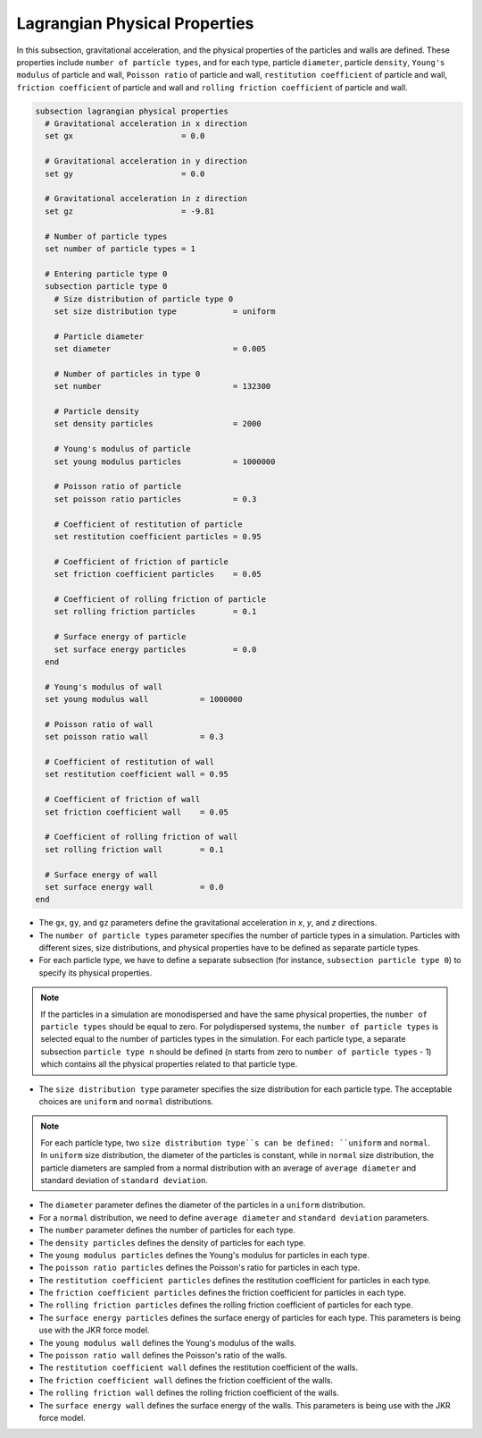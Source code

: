 ==============================
Lagrangian Physical Properties
==============================

In this subsection, gravitational acceleration, and the physical properties of the particles and walls are defined. These properties include ``number of particle types``, and for each type, particle ``diameter``, particle ``density``, ``Young's modulus`` of particle and wall, ``Poisson ratio`` of particle and wall, ``restitution coefficient`` of particle and wall, ``friction coefficient`` of particle and wall and ``rolling friction coefficient`` of particle and wall.

.. code-block:: text

  subsection lagrangian physical properties
    # Gravitational acceleration in x direction
    set gx                       = 0.0

    # Gravitational acceleration in y direction
    set gy                       = 0.0

    # Gravitational acceleration in z direction
    set gz                       = -9.81

    # Number of particle types
    set number of particle types = 1

    # Entering particle type 0
    subsection particle type 0
      # Size distribution of particle type 0
      set size distribution type            = uniform

      # Particle diameter
      set diameter                          = 0.005

      # Number of particles in type 0
      set number                            = 132300

      # Particle density
      set density particles                 = 2000

      # Young's modulus of particle
      set young modulus particles           = 1000000

      # Poisson ratio of particle
      set poisson ratio particles           = 0.3

      # Coefficient of restitution of particle
      set restitution coefficient particles = 0.95

      # Coefficient of friction of particle
      set friction coefficient particles    = 0.05

      # Coefficient of rolling friction of particle
      set rolling friction particles        = 0.1

      # Surface energy of particle
      set surface energy particles          = 0.0
    end

    # Young's modulus of wall
    set young modulus wall           = 1000000

    # Poisson ratio of wall
    set poisson ratio wall           = 0.3

    # Coefficient of restitution of wall
    set restitution coefficient wall = 0.95

    # Coefficient of friction of wall
    set friction coefficient wall    = 0.05

    # Coefficient of rolling friction of wall
    set rolling friction wall        = 0.1

    # Surface energy of wall
    set surface energy wall          = 0.0
  end

* The ``gx``, ``gy``, and ``gz`` parameters define the gravitational acceleration in `x`, `y`, and `z` directions.

* The ``number of particle types`` parameter specifies the number of particle types in a simulation. Particles with different sizes, size distributions, and physical properties have to be defined as separate particle types.

* For each particle type, we have to define a separate subsection (for instance, ``subsection particle type 0``) to specify its physical properties.

.. note::
    If the particles in a simulation are monodispersed and have the same physical properties, the ``number of particle types`` should be equal to zero. For polydispersed systems, the ``number of particle types`` is selected equal to the number of particles types in the simulation. For each particle type, a separate subsection ``particle type n`` should be defined (n starts from zero to ``number of particle types`` - 1) which contains all the physical properties related to that particle type.

* The ``size distribution type`` parameter specifies the size distribution for each particle type. The acceptable choices are ``uniform`` and ``normal`` distributions.

.. note::
    For each particle type, two ``size distribution type``s can be defined: ``uniform`` and ``normal``. In ``uniform`` size distribution, the diameter of the particles is constant, while in ``normal`` size distribution, the particle diameters are sampled from a normal distribution with an average of ``average diameter`` and standard deviation of ``standard deviation``.

* The ``diameter`` parameter defines the diameter of the particles in a ``uniform`` distribution.

* For a ``normal`` distribution, we need to define ``average diameter`` and ``standard deviation`` parameters.

* The ``number`` parameter defines the number of particles for each type.

* The ``density particles`` defines the density of particles for each type.

* The ``young modulus particles`` defines the Young's modulus for particles in each type.

* The ``poisson ratio particles`` defines the Poisson's ratio for particles in each type.

* The ``restitution coefficient particles`` defines the restitution coefficient for particles in each type.

* The ``friction coefficient particles`` defines the friction coefficient for particles in each type.

* The ``rolling friction particles`` defines the rolling friction coefficient of particles for each type.

* The ``surface energy particles`` defines the surface energy of particles for each type. This parameters is being use with the JKR force model.

* The ``young modulus wall`` defines the Young's modulus of the walls.

* The ``poisson ratio wall`` defines the Poisson's ratio of the walls.

* The ``restitution coefficient wall`` defines the restitution coefficient of the walls.

* The ``friction coefficient wall`` defines the friction coefficient of the walls.

* The ``rolling friction wall`` defines the rolling friction coefficient of the walls.

* The ``surface energy wall`` defines the surface energy of the walls. This parameters is being use with the JKR force model.

